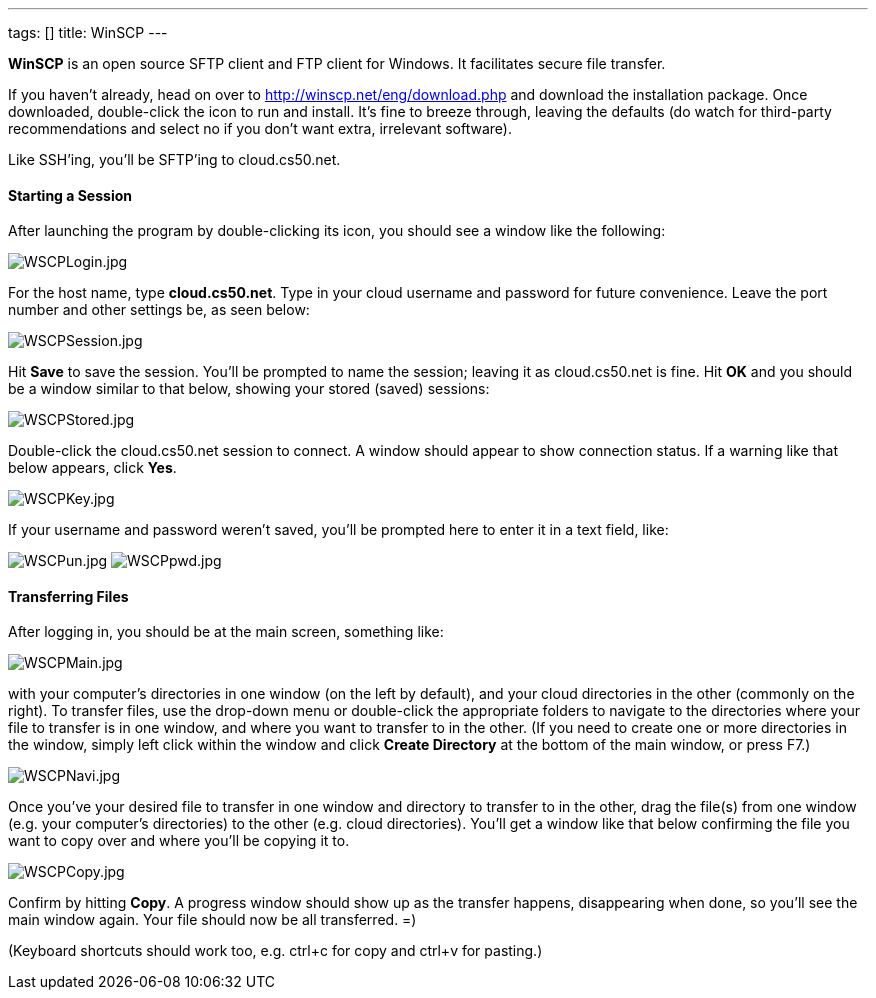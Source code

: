 ---
tags: []
title: WinSCP
---

*WinSCP* is an open source SFTP client and FTP client for Windows. It
facilitates secure file transfer.

If you haven't already, head on over to
http://winscp.net/eng/download.php and download the installation
package. Once downloaded, double-click the icon to run and install. It's
fine to breeze through, leaving the defaults (do watch for third-party
recommendations and select no if you don't want extra, irrelevant
software).

Like SSH'ing, you'll be SFTP'ing to cloud.cs50.net.

[[]]
Starting a Session
^^^^^^^^^^^^^^^^^^

After launching the program by double-clicking its icon, you should see
a window like the following:

image:WSCPLogin.jpg[WSCPLogin.jpg,title="image"]

For the host name, type *cloud.cs50.net*. Type in your cloud username
and password for future convenience. Leave the port number and other
settings be, as seen below:

image:WSCPSession.jpg[WSCPSession.jpg,title="image"]

Hit *Save* to save the session. You'll be prompted to name the session;
leaving it as cloud.cs50.net is fine. Hit *OK* and you should be a
window similar to that below, showing your stored (saved) sessions:

image:WSCPStored.jpg[WSCPStored.jpg,title="image"]

Double-click the cloud.cs50.net session to connect. A window should
appear to show connection status. If a warning like that below appears,
click *Yes*.

image:WSCPKey.jpg[WSCPKey.jpg,title="image"]

If your username and password weren't saved, you'll be prompted here to
enter it in a text field, like:

image:WSCPun.jpg[WSCPun.jpg,title="image"]
image:WSCPpwd.jpg[WSCPpwd.jpg,title="image"]

[[]]
Transferring Files
^^^^^^^^^^^^^^^^^^

After logging in, you should be at the main screen, something like:

image:WSCPMain.jpg[WSCPMain.jpg,title="image"]

with your computer's directories in one window (on the left by default),
and your cloud directories in the other (commonly on the right). To
transfer files, use the drop-down menu or double-click the appropriate
folders to navigate to the directories where your file to transfer is in
one window, and where you want to transfer to in the other. (If you need
to create one or more directories in the window, simply left click
within the window and click *Create Directory* at the bottom of the main
window, or press F7.)

image:WSCPNavi.jpg[WSCPNavi.jpg,title="image"]

Once you've your desired file to transfer in one window and directory to
transfer to in the other, drag the file(s) from one window (e.g. your
computer's directories) to the other (e.g. cloud directories). You'll
get a window like that below confirming the file you want to copy over
and where you'll be copying it to.

image:WSCPCopy.jpg[WSCPCopy.jpg,title="image"]

Confirm by hitting *Copy*. A progress window should show up as the
transfer happens, disappearing when done, so you'll see the main window
again. Your file should now be all transferred. =)

(Keyboard shortcuts should work too, e.g. ctrl+c for copy and ctrl+v for
pasting.)
